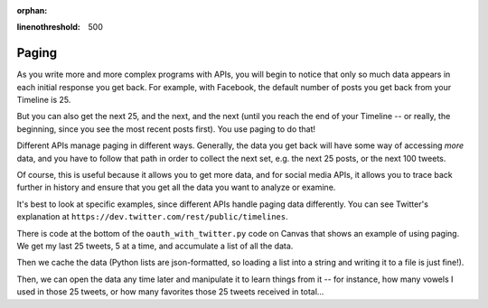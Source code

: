 :orphan:

..  Copyright (C) Paul Resnick, Jaclyn Cohen.  Permission is granted to copy, distribute
    and/or modify this document under the terms of the GNU Free Documentation
    License, Version 1.3 or any later version published by the Free Software
    Foundation; with Invariant Sections being Forward, Prefaces, and
    Contributor List, no Front-Cover Texts, and no Back-Cover Texts.  A copy of
    the license is included in the section entitled "GNU Free Documentation
    License".

.. highlight:: python
:linenothreshold: 500

.. _paging_apis:

Paging
------

As you write more and more complex programs with APIs, you will begin to notice that only so much data appears in each initial response you get back. For example, with Facebook, the default number of posts you get back from your Timeline is 25.

But you can also get the next 25, and the next, and the next (until you reach the end of your Timeline -- or really, the beginning, since you see the most recent posts first). You use paging to do that!

Different APIs manage paging in different ways. Generally, the data you get back will have some way of accessing *more* data, and you have to follow that path in order to collect the next set, e.g. the next 25 posts, or the next 100 tweets.

Of course, this is useful because it allows you to get more data, and for social media APIs, it allows you to trace back further in history and ensure that you get all the data you want to analyze or examine.

It's best to look at specific examples, since different APIs handle paging data differently. You can see Twitter's explanation at ``https://dev.twitter.com/rest/public/timelines``.

There is code at the bottom of the ``oauth_with_twitter.py`` code on Canvas that shows an example of using paging. We get my last 25 tweets, 5 at a time, and accumulate a list of all the data. 

Then we cache the data (Python lists are json-formatted, so loading a list into a string and writing it to a file is just fine!). 

Then, we can open the data any time later and manipulate it to learn things from it -- for instance, how many vowels I used in those 25 tweets, or how many favorites those 25 tweets received in total...
